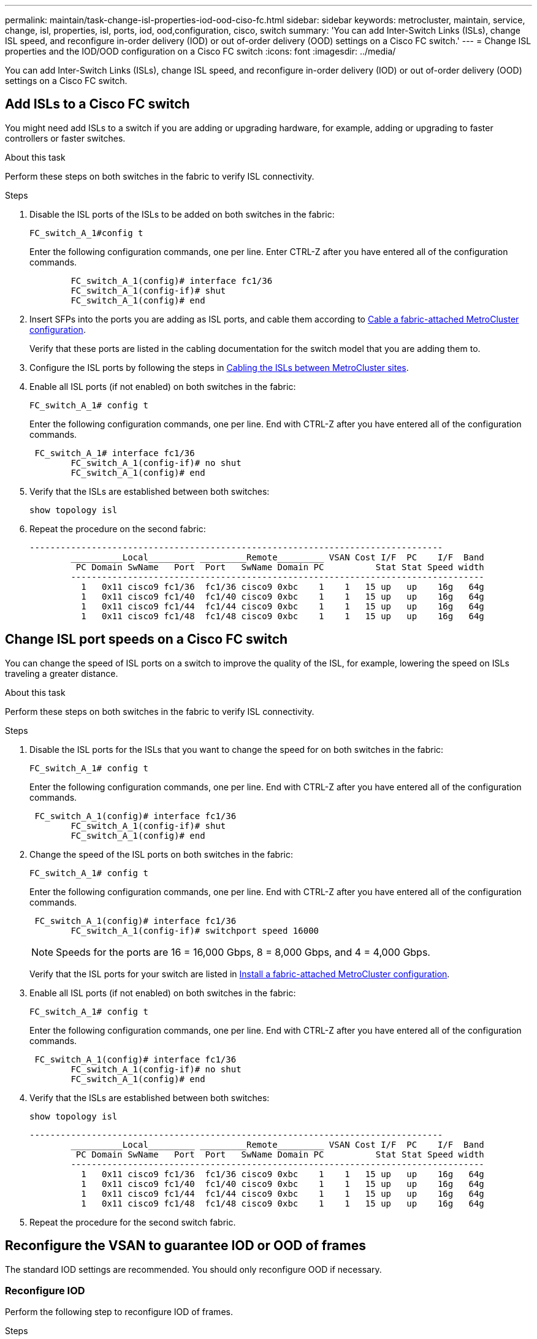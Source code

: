 ---
permalink: maintain/task-change-isl-properties-iod-ood-ciso-fc.html
sidebar: sidebar
keywords: metrocluster, maintain, service, change, isl, properties, isl, ports, iod, ood,configuration, cisco, switch
summary: 'You can add Inter-Switch Links (ISLs), change ISL speed, and reconfigure in-order delivery (IOD) or out of-order delivery (OOD) settings on a Cisco FC switch.'
---
= Change ISL properties and the IOD/OOD configuration on a Cisco FC switch
:icons: font
:imagesdir: ../media/

[.lead]
You can add Inter-Switch Links (ISLs), change ISL speed, and reconfigure in-order delivery (IOD) or out of-order delivery (OOD) settings on a Cisco FC switch.

== Add ISLs to a Cisco FC switch

You might need add ISLs to a switch if you are adding or upgrading hardware, for example, adding or upgrading to faster controllers or faster switches.

.About this task

Perform these steps on both switches in the fabric to verify ISL connectivity.

.Steps

. Disable the ISL ports of the ISLs to be added on both switches in the fabric:
+
`FC_switch_A_1#config t`
+
Enter the following configuration commands, one per line. Enter CTRL-Z after you have entered all of the configuration commands.
+
----

	FC_switch_A_1(config)# interface fc1/36
	FC_switch_A_1(config-if)# shut
	FC_switch_A_1(config)# end
----

. Insert SFPs into the ports you are adding as ISL ports, and cable them according to link:..install-fc/task_configure_the_mcc_hardware_components_fabric.html[Cable a fabric-attached MetroCluster configuration].
+
Verify that these ports are listed in the cabling documentation for the switch model that you are adding them to.

. Configure the ISL ports by following the steps in link:../install-fc/task_cable_the_isl_between_the_mcc_sites_fabric_config.html[Cabling the ISLs between MetroCluster sites].
. Enable all ISL ports (if not enabled) on both switches in the fabric:
+
`FC_switch_A_1# config t`
+
Enter the following configuration commands, one per line. End with CTRL-Z after you have entered all of the configuration commands.
+
----

 FC_switch_A_1# interface fc1/36
	FC_switch_A_1(config-if)# no shut
	FC_switch_A_1(config)# end
----

. Verify that the ISLs are established between both switches:
+
`show topology isl`

. Repeat the procedure on the second fabric:
+
----
--------------------------------------------------------------------------------
	__________Local_________ _________Remote_________ VSAN Cost I/F  PC    I/F  Band
	 PC Domain SwName   Port  Port   SwName Domain PC          Stat Stat Speed width
	--------------------------------------------------------------------------------
	  1   0x11 cisco9 fc1/36  fc1/36 cisco9 0xbc    1    1   15 up   up    16g   64g
	  1   0x11 cisco9 fc1/40  fc1/40 cisco9 0xbc    1    1   15 up   up    16g   64g
	  1   0x11 cisco9 fc1/44  fc1/44 cisco9 0xbc    1    1   15 up   up    16g   64g
	  1   0x11 cisco9 fc1/48  fc1/48 cisco9 0xbc    1    1   15 up   up    16g   64g
----

== Change ISL port speeds on a Cisco FC switch

You can change the speed of ISL ports on a switch to improve the quality of the ISL, for example, lowering the speed on ISLs traveling a greater distance.

.About this task 

Perform these steps on both switches in the fabric to verify ISL connectivity.

.Steps 

. Disable the ISL ports for the ISLs that you want to change the speed for on both switches in the fabric:
+
`FC_switch_A_1# config t`
+
Enter the following configuration commands, one per line. End with CTRL-Z after you have entered all of the configuration commands.
+
----

 FC_switch_A_1(config)# interface fc1/36
	FC_switch_A_1(config-if)# shut
	FC_switch_A_1(config)# end
----

. Change the speed of the ISL ports on both switches in the fabric:
+
`FC_switch_A_1# config t`
+
Enter the following configuration commands, one per line. End with CTRL-Z after you have entered all of the configuration commands.
+
----

 FC_switch_A_1(config)# interface fc1/36
	FC_switch_A_1(config-if)# switchport speed 16000
----
+
NOTE: Speeds for the ports are 16 = 16,000 Gbps, 8 = 8,000 Gbps, and 4 = 4,000 Gbps.
+
Verify that the ISL ports for your switch are listed in link:../install-fc/index.html[Install a fabric-attached MetroCluster configuration].

. Enable all ISL ports (if not enabled) on both switches in the fabric:
+
`FC_switch_A_1# config t`
+
Enter the following configuration commands, one per line. End with CTRL-Z after you have entered all of the configuration commands.
+
----

 FC_switch_A_1(config)# interface fc1/36
	FC_switch_A_1(config-if)# no shut
	FC_switch_A_1(config)# end
----

. Verify that the ISLs are established between both switches:
+
`show topology isl`
+
----
--------------------------------------------------------------------------------
	__________Local_________ _________Remote_________ VSAN Cost I/F  PC    I/F  Band
	 PC Domain SwName   Port  Port   SwName Domain PC          Stat Stat Speed width
	--------------------------------------------------------------------------------
	  1   0x11 cisco9 fc1/36  fc1/36 cisco9 0xbc    1    1   15 up   up    16g   64g
	  1   0x11 cisco9 fc1/40  fc1/40 cisco9 0xbc    1    1   15 up   up    16g   64g
	  1   0x11 cisco9 fc1/44  fc1/44 cisco9 0xbc    1    1   15 up   up    16g   64g
	  1   0x11 cisco9 fc1/48  fc1/48 cisco9 0xbc    1    1   15 up   up    16g   64g
----

. Repeat the procedure for the second switch fabric.

== Reconfigure the VSAN to guarantee IOD or OOD of frames

The standard IOD settings are recommended. You should only reconfigure OOD if necessary.

=== Reconfigure IOD 

Perform the following step to reconfigure IOD of frames.

.Steps

. Enter configuration mode:
+
`conf t`

. Enable the in-order guarantee of exchanges for the VSAN:
+
`in-order-guarantee vsan <vsan-ID>`
+
IMPORTANT: For FC-VI VSANs (FCVI_1_10 and FCVI_2_30), you must enable in-order guarantee of frames and exchanges only on VSAN 10.


.. Enable load balancing for the VSAN:
+
`vsan <vsan-ID> loadbalancing src-dst-id`

.. Exit configuration mode:
+
`end`

.. Copy the running-config to the startup-config:
+
`copy running-config startup-config`
+
The commands to configure IOD of frames on FC_switch_A_1:
+
----
FC_switch_A_1# config t
FC_switch_A_1(config)# in-order-guarantee vsan 10
FC_switch_A_1(config)# vsan database
FC_switch_A_1(config-vsan-db)# vsan 10 loadbalancing src-dst-id
FC_switch_A_1(config-vsan-db)# end
FC_switch_A_1# copy running-config startup-config
----
+
The commands to configure IOD of frames on FC_switch_B_1:
+
----
FC_switch_B_1# config t
FC_switch_B_1(config)# in-order-guarantee vsan 10
FC_switch_B_1(config)# vsan database
FC_switch_B_1(config-vsan-db)# vsan 10 loadbalancing src-dst-id
FC_switch_B_1(config-vsan-db)# end
FC_switch_B_1# copy running-config startup-config
----

=== Reconfigure OOD 

The following steps must be performed to reconfigure OOD of frames:

.Steps

. Enter configuration mode:
+
`conf t`

. Disable the in-order guarantee of exchanges for the VSAN:
+
`no in-order-guarantee vsan <vsan-ID>`

. Enable load balancing for the VSAN:
+
`vsan <vsan-ID> loadbalancing src-dst-id`

. Exit configuration mode:
+
`end`

. Copy the running-config to the startup-config:
+
`copy running-config startup-config`
+
The commands to configure OOD of frames on FC_switch_A_1:
+
----
FC_switch_A_1# config t
FC_switch_A_1(config)# no in-order-guarantee vsan 10
FC_switch_A_1(config)# vsan database
FC_switch_A_1(config-vsan-db)# vsan 10 loadbalancing src-dst-id
FC_switch_A_1(config-vsan-db)# end
FC_switch_A_1# copy running-config startup-config
----
+
The commands to configure OOD of frames on FC_switch_B_1:
+
----
FC_switch_B_1# config t
FC_switch_B_1(config)# no in-order-guarantee vsan 10
FC_switch_B_1(config)# vsan database
FC_switch_B_1(config-vsan-db)# vsan 10 loadbalancing src-dst-id
FC_switch_B_1(config-vsan-db)# end
FC_switch_B_1# copy running-config startup-config
----
+
NOTE: When configuring ONTAP on the controller modules, OOD must be explicitly configured on each controller module in the MetroCluster configuration.
+
link:../install-fc/concept_configure_the_mcc_software_in_ontap.html#configuring-in-order-delivery-or-out-of-order-delivery-of-frames-on-ontap-software[Learn about configuring IOD or OOD of frames on ONTAP software].

// 2024 May 03, ONTAPDOC-1950